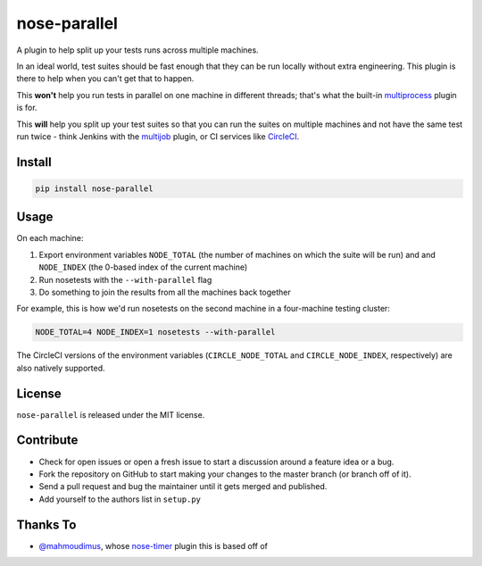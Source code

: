 nose-parallel
==========

A plugin to help split up your tests runs across multiple machines.

In an ideal world, test suites should be fast enough that they can 
be run locally without extra engineering. This plugin is there to help 
when you can't get that to happen.

This **won't** help you run tests in parallel on one machine in different 
threads; that's what the built-in `multiprocess 
<http://nose.readthedocs.org/en/latest/plugins/multiprocess.html>`_ plugin 
is for.

This **will** help you split up your test suites so that you can run the 
suites on multiple machines and not have the same test run twice - think 
Jenkins with the 
`multijob <https://wiki.jenkins-ci.org/display/JENKINS/Multijob+Plugin>`_ 
plugin, or CI services like `CircleCI <https://circleci.com/docs/parallel-manual-setup>`_.


Install
-------

.. code::

   pip install nose-parallel


Usage
-----

On each machine:

#. Export environment variables ``NODE_TOTAL`` (the number of machines on which the suite will be run) and and ``NODE_INDEX`` (the 0-based index of the current machine)
#. Run nosetests with the ``--with-parallel`` flag
#. Do something to join the results from all the machines back together

For example, this is how we'd run nosetests on the second machine in a 
four-machine testing cluster:

.. code:: bash

   NODE_TOTAL=4 NODE_INDEX=1 nosetests --with-parallel
   
The CircleCI versions of the environment variables (``CIRCLE_NODE_TOTAL`` and ``CIRCLE_NODE_INDEX``, 
respectively) are also natively supported.


License
-------

``nose-parallel`` is released under the MIT license.


Contribute
----------

- Check for open issues or open a fresh issue to start a discussion around a feature idea or a bug.
- Fork the repository on GitHub to start making your changes to the master branch (or branch off of it).
- Send a pull request and bug the maintainer until it gets merged and published.
- Add yourself to the authors list in ``setup.py``


Thanks To
---------

- `@mahmoudimus <https://github.com/mahmoudimus>`_, whose `nose-timer <https://github.com/mahmoudimus/nose-timer>`_ plugin this is based off of

